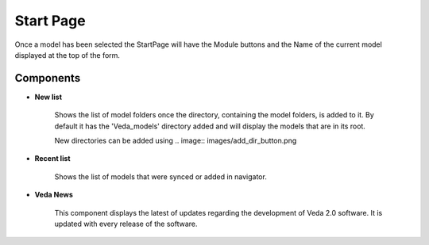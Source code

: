 =======================
Start Page
=======================

.. image:: images/start_page_default.png
    :width: 600

Once a model has been selected the StartPage will have the Module buttons and the Name of the current model displayed at the top of the form.

.. image:: images/module_buttons.png
    :width: 600

Components
##########

* **New list**

    Shows the list of model folders once the directory, containing the model folders, is added to it.
    By default it has the 'Veda_models' directory added and will display the models that are in its root.

    .. image:: images/new_models_list.png

    New directories can be added using .. image:: images/add_dir_button.png

* **Recent list**

    Shows the list of models that were synced or added in navigator.

* **Veda News**

    This component displays the latest of updates regarding the development of Veda 2.0 software.
    It is updated with every release of the software.